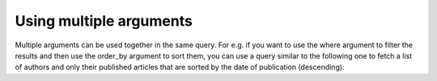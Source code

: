 Using multiple arguments
========================
Multiple arguments can be used together in the same query. For e.g. if you want to use the where argument to filter the results and then use the order_by argument to sort them, you can use a query similar to the following one to fetch a list of authors and only their published articles that are sorted by the date of publication (descending):

.. graphiql::
   :query:
        query {
            author {
                id
                name
                articles (
                where: {is_published:{_eq:true}}
                order_by: ["-published_on"]
                )  {
                    id
                    title
                    published_on
                }
            }
        }
   :response:
        {
            "data": {
                "author": [
                    {
                        "id": 1,
                        "name": "Chrissie",
                        "articles": []
                    },
                    {
                        "id": 2,
                        "name": "Aubrey",
                        "articles": []
                    },
                    {
                        "id": 3,
                        "name": "Mallorie",
                        "articles": []
                    },
                    {
                        "id": 10,
                        "name": "Obie",
                        "articles": [
                        {
                            "id": 2,
                            "title": "a some title",
                            "published_on": "2018-06-14"
                        }
                        ]
                    }
                ]
            }
        }
